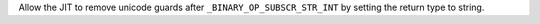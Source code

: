 Allow the JIT to remove unicode guards after ``_BINARY_OP_SUBSCR_STR_INT``
by setting the return type to string.

